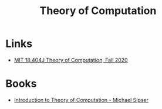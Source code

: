 :PROPERTIES:
:ID:       d1f3e3b3-38bc-4de3-83eb-c5ee0f0ed5ec
:END:
#+title: Theory of Computation

* Links
+ [[https:www.youtube.com/playlist?list=PLUl4u3cNGP60_JNv2MmK3wkOt9syvfQWY][MIT 18.404J Theory of Computation, Fall 2020]]
* Books
+ [[https:www.amazon.com.br/Introduction-Theory-Computation-Michael-Sipser/dp/113318779X][Introduction to Theory of Computation - Michael Sipser]]
